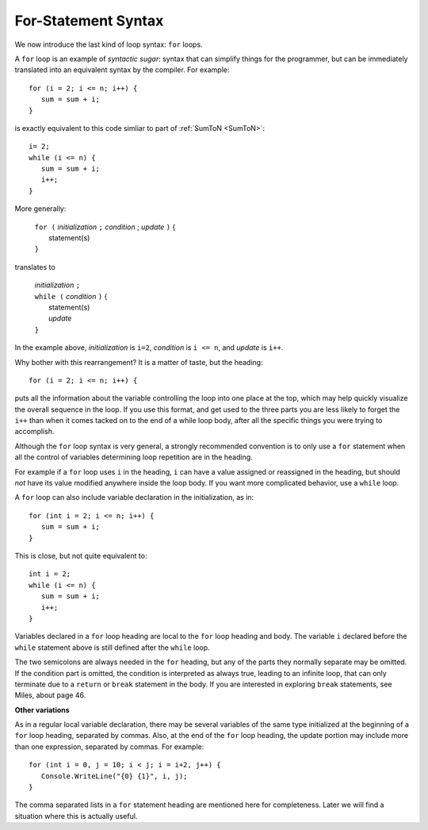 .. index:: statement; for

For-Statement Syntax
============================ 

We now introduce the last kind of loop syntax: ``for`` loops.

A ``for`` loop is an example of *syntactic sugar*:  syntax that can simplify
things for the programmer, but can be immediately translated into an
equivalent syntax by the compiler.  For example::

    for (i = 2; i <= n; i++) {
       sum = sum + i;
    }
   
is exactly equivalent to this code simliar to part of 
:ref:`SumToN <SumToN>`::

    i= 2;
    while (i <= n) {
       sum = sum + i;
       i++;
    }

More generally:

   | ``for (`` *initialization* ``;`` *condition* ; *update* ``)`` {
   |    statement(s)
   | ``}``
   
translates to

   | *initialization* ``;`` 
   | ``while (`` *condition* ``)`` {
   |    statement(s)
   |    *update* 
   | ``}``

In the example above, *initialization* is ``i=2``, *condition* is ``i <= n``,
and *update* is ``i++``.

Why bother with this rearrangement?  It is a matter of taste,
but the heading::

    for (i = 2; i <= n; i++) {
    
puts all the information about the variable controlling the loop
into one place at the top, which may help quickly visualize the overall
sequence in the loop.  If you use this format, and get used to the
three parts you are less likely to forget the ``i++`` 
than when it comes tacked on to the end of a while loop body, after all 
the specific things you were trying to accomplish.  

Although the ``for`` loop syntax is very general, 
a strongly recommended convention
is to only use a ``for`` statement when all the control of variables 
determining loop repetition are in the heading.  

For example if a ``for``
loop uses ``i`` in the heading, ``i`` can have a value assigned or 
reassigned in the heading, but should *not* have its value modified
anywhere inside the loop body.  
If you want more complicated behavior, use a ``while`` loop.

A ``for`` loop can also include variable declaration in the initialization,
as in::

    for (int i = 2; i <= n; i++) {
       sum = sum + i;
    }
   
This is close, but not quite equivalent to::

    int i = 2;
    while (i <= n) {
       sum = sum + i;
       i++;
    }

Variables declared in a ``for`` loop heading are local to the 
``for`` loop heading and body.  The variable ``i`` declared before
the ``while`` statement above is still defined after the ``while`` loop.

The two semicolons are always needed in the ``for`` heading, but any of the
parts they normally separate may be omitted.  
If the condition part is omitted, the condition is 
interpreted as always true, leading to an infinite loop, that can only
terminate due to a ``return`` or ``break`` statement in the body.
If you are interested in exploring ``break`` statements, see Miles, about page 46.

**Other variations**

As in a regular local variable declaration, 
there may be several variables of the
same type initialized at the beginning of a ``for`` loop heading, 
separated by commas.  Also, at the end of the ``for`` loop heading, the
update portion may include more than one expression, separated by commas.  
For example::

      for (int i = 0, j = 10; i < j; i = i+2, j++) {
         Console.WriteLine("{0} {1}", i, j);
      }

The comma separated lists in a ``for`` statement heading 
are mentioned here for completeness.  Later we will find a situation
where this is actually useful.


